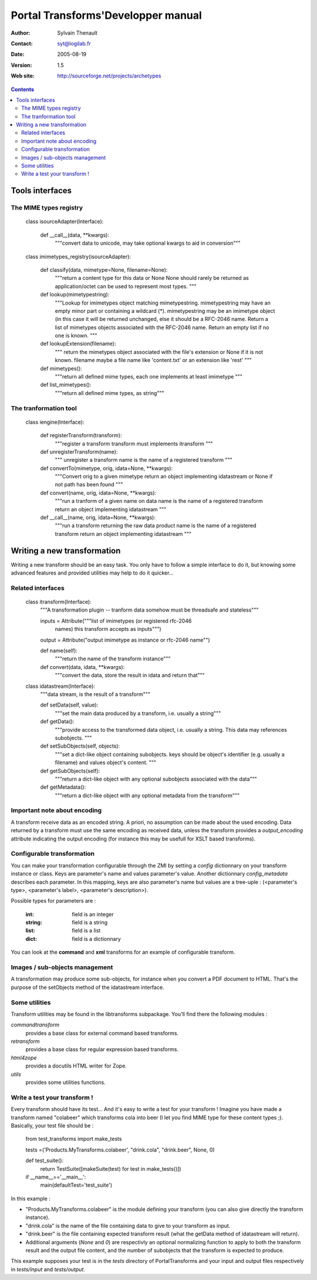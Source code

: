 ===================================
Portal Transforms'Developper manual
===================================

:Author: Sylvain Thenault
:Contact: syt@logilab.fr
:Date: $Date: 2005-08-19 23:43:41 +0200 (Fre, 19 Aug 2005) $
:Version: $Revision: 1.5 $
:Web site: http://sourceforge.net/projects/archetypes

.. contents::


Tools interfaces
----------------

The MIME types registry
```````````````````````

    class isourceAdapter(Interface):

	def __call__(data, \**kwargs):
	    """convert data to unicode, may take optional kwargs to aid in conversion"""

    class imimetypes_registry(isourceAdapter):

	def classify(data, mimetype=None, filename=None):
	    """return a content type for this data or None
	    None should rarely be returned as application/octet can be
	    used to represent most types.
	    """

	def lookup(mimetypestring):
	    """Lookup for imimetypes object matching mimetypestring.
	    mimetypestring may have an empty minor part or containing a wildcard (*).
	    mimetypestring may be an imimetype object (in this case it will be
	    returned unchanged, else it should be a RFC-2046 name.
	    Return a list of mimetypes objects associated with the RFC-2046 name.
	    Return an empty list if no one is known.
	    """

	def lookupExtension(filename):
	    """ return the mimetypes object associated with the file's extension
	    or None if it is not known.
	    filename maybe a file name like 'content.txt' or an extension like 'rest'
	    """

	def mimetypes():
	    """return all defined mime types, each one implements at least imimetype
	    """

	def list_mimetypes():
	    """return all defined mime types, as string"""



The tranformation tool
``````````````````````

    class iengine(Interface):

	def registerTransform(transform):
	    """register a transform
	    transform must implements itransform
	    """

	def unregisterTransform(name):
	    """ unregister a transform
	    name is the name of a registered transform
	    """

	def convertTo(mimetype, orig, idata=None, \**kwargs):
	    """Convert orig to a given mimetype
	    return an object implementing idatastream or None if not path has been
	    found
	    """

	def convert(name, orig, idata=None, \**kwargs):
	    """run a tranform of a given name on data
	    name is the name of a registered transform
	    return an object implementing idatastream
	    """

	def __call__(name, orig, idata=None, \**kwargs):
	    """run a transform returning the raw data product
	    name is the name of a registered transform
	    return an object implementing idatastream
	    """



Writing a new transformation
----------------------------

Writing a new transform should be an easy task. You only have to follow a
simple interface to do it, but knowing some advanced features and provided
utilities may help to do it quicker... 


Related interfaces
``````````````````

    class itransform(Interface):
	"""A transformation plugin -- tranform data somehow must be threadsafe and stateless"""

        inputs = Attribute("""list of imimetypes (or registered rfc-2046
                              names) this transform accepts as inputs""")

        output = Attribute("output imimetype as instance or rfc-2046 name"")

	def name(self):
	    """return the name of the transform instance"""

	def convert(data, idata, \**kwargs):
	    """convert the data, store the result in idata and return that"""

    class idatastream(Interface):
	"""data stream, is the result of a transform"""

	def setData(self, value):
	    """set the main data produced by a transform, i.e. usually a string"""

	def getData():
	    """provide access to the transformed data object, i.e. usually a string.
	    This data may references subobjects.
	    """

	def setSubObjects(self, objects):
	    """set a dict-like object containing subobjects.
            keys should be object's identifier (e.g. usually a filename) and
	    values object's content.
	    """

	def getSubObjects(self):
	    """return a dict-like object with any optional subobjects associated
	    with the data"""

	def getMetadata():
	    """return a dict-like object with any optional metadata from
	    the transform"""


Important note about encoding
`````````````````````````````

A transform receive data as an encoded string. A priori, no assumption can be
made about the used encoding. Data returned by a transform must use the same
encoding as received data, unless the transform provides a *output_encoding*
attribute indicating the output encoding (for instance this may be usefull for
XSLT based transforms).


Configurable transformation
```````````````````````````

You can make your transformation configurable through the ZMI by setting a
*config* dictionnary on your transform instance or class. Keys are parameter's
name and values parameter's value. Another dictionnary *config_metadata*
describes each parameter. In this mapping, keys are also parameter's name but
values are a tree-uple : (<parameter's type>, <parameter's label>, <parameter's
description>).

Possible types for parameters are :

  :int: field is an integer

  :string: field is a string

  :list: field is a list

  :dict: field is a dictionnary

You can look at the **command** and **xml** transforms for an example of
configurable transform.


Images / sub-objects  management
````````````````````````````````

A transformation may produce some sub-objects, for instance when you convert a
PDF document to HTML. That's the purpose of the setObjects method of
the idatastream interface.


Some utilities
``````````````

Transform utilities may be found in the libtransforms subpackage. You'll find
there the following modules :

*commandtransform*
  provides a base class for external command based transforms. 

*retransform*
  provides a base class for regular expression based transforms. 

*html4zope*
  provides a docutils HTML writer for Zope.

*utils*
  provides some utilities functions. 


Write a test your transform !
`````````````````````````````

Every transform should have its test... And it's easy to write a test for your
transform ! Imagine you have made a transform named "colabeer" which transforms
cola into beer (I let you find MIME type for these content types ;). Basically,
your test file should be :

    from test_transforms import make_tests
    
    tests =('Products.MyTransforms.colabeer', "drink.cola", "drink.beer", None, 0)

    def test_suite():
        return TestSuite([makeSuite(test) for test in make_tests()])

    if __name__=='__main__':
        main(defaultTest='test_suite')



In this example :

- "Products.MyTransforms.colabeer" is the module defining your transform (you
  can also give directly the transform instance).  

- "drink.cola" is the name of the file containing data to give to your transform
  as input. 

- "drink.beer" is the file containing expected transform result (what the getData
  method of idatastream will return).

- Additional arguments (*None* and *0*) are respectivly an optional normalizing
  function to apply to both the transform result and the output file content, and
  the number of subobjects that the transform is expected to produce.

This example supposes your test is in the *tests* directory of PortalTransforms
and your input and output files respectively in *tests/input* and
*tests/output*.